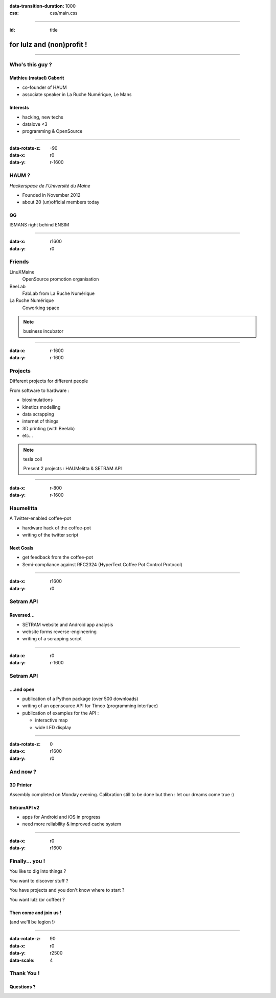 :data-transition-duration: 1000
:css: css/main.css

----

:id: title

.. image:: images/logo_white.png

**for lulz and (non)profit !**
------------------------------

----

Who's this guy ?
================

Mathieu (matael) Gaborit
~~~~~~~~~~~~~~~~~~~~~~~~

- co-founder of HAUM
- associate speaker in La Ruche Numérique, Le Mans

Interests
~~~~~~~~~

- hacking, new techs
- datalove <3
- programming & OpenSource

----

:data-rotate-z: -90
:data-x: r0
:data-y: r-1600

HAUM ?
======

*Hackerspace de l'Université du Maine*

- Founded in November 2012
- about 20 (un)official members today

QG
~~

ISMANS right behind ENSIM

----

:data-x: r1600
:data-y: r0

Friends
=======

LinuXMaine
    OpenSource promotion organisation
BeeLab
    FabLab from La Ruche Numérique
La Ruche Numérique
    Coworking space

.. note::

    business incubator

----

:data-x: r-1600
:data-y: r-1600

Projects
========

Different projects for different people

From software to hardware :

- biosimulations
- kinetics modelling
- data scrapping
- internet of things
- 3D printing (with Beelab)
- etc...

.. note::

    tesla coil

    Present 2 projects : HAUMelitta & SETRAM API

----

:data-x: r-800
:data-y: r-1600

Haumelitta
==========

A Twitter-enabled coffee-pot

- hardware hack of the coffee-pot
- writing of the twitter script

Next Goals
~~~~~~~~~~

- get feedback from the coffee-pot
- Semi-compliance against RFC2324 (HyperText Coffee Pot Control Protocol)

----

:data-x: r1600
:data-y: r0

Setram API
==========

Reversed...
~~~~~~~~~~~

- SETRAM website and Android app analysis
- website forms reverse-engineering
- writing of a scrapping script

----

:data-x: r0
:data-y: r-1600


Setram API
==========

...and open
~~~~~~~~~~~

- publication of a Python package (over 500 downloads)
- writing of an opensource API for Timeo (programming interface)
- publication of examples for the API :

  - interactive map
  - wide LED display

----

:data-rotate-z: 0
:data-x: r1600
:data-y: r0

And now ?
=========

3D Printer
~~~~~~~~~~

Assembly completed on Monday evening.
Calibration still to be done but then : let our dreams come true :)


SetramAPI v2
~~~~~~~~~~~~

- apps for Android and iOS in progress
- need more reliability & improved cache system

----

:data-x: r0
:data-y: r1600

Finally... you !
================

You like to dig into things ?

You want to discover stuff ?

You have projects and you don't know where to start ?

You want lulz (or coffee) ?

Then come and join us !
~~~~~~~~~~~~~~~~~~~~~~~

(and we'll be legion !)

----

:data-rotate-z: 90
:data-x: r0
:data-y: r2500
:data-scale: 4


Thank You !
===========

Questions ?
~~~~~~~~~~~
